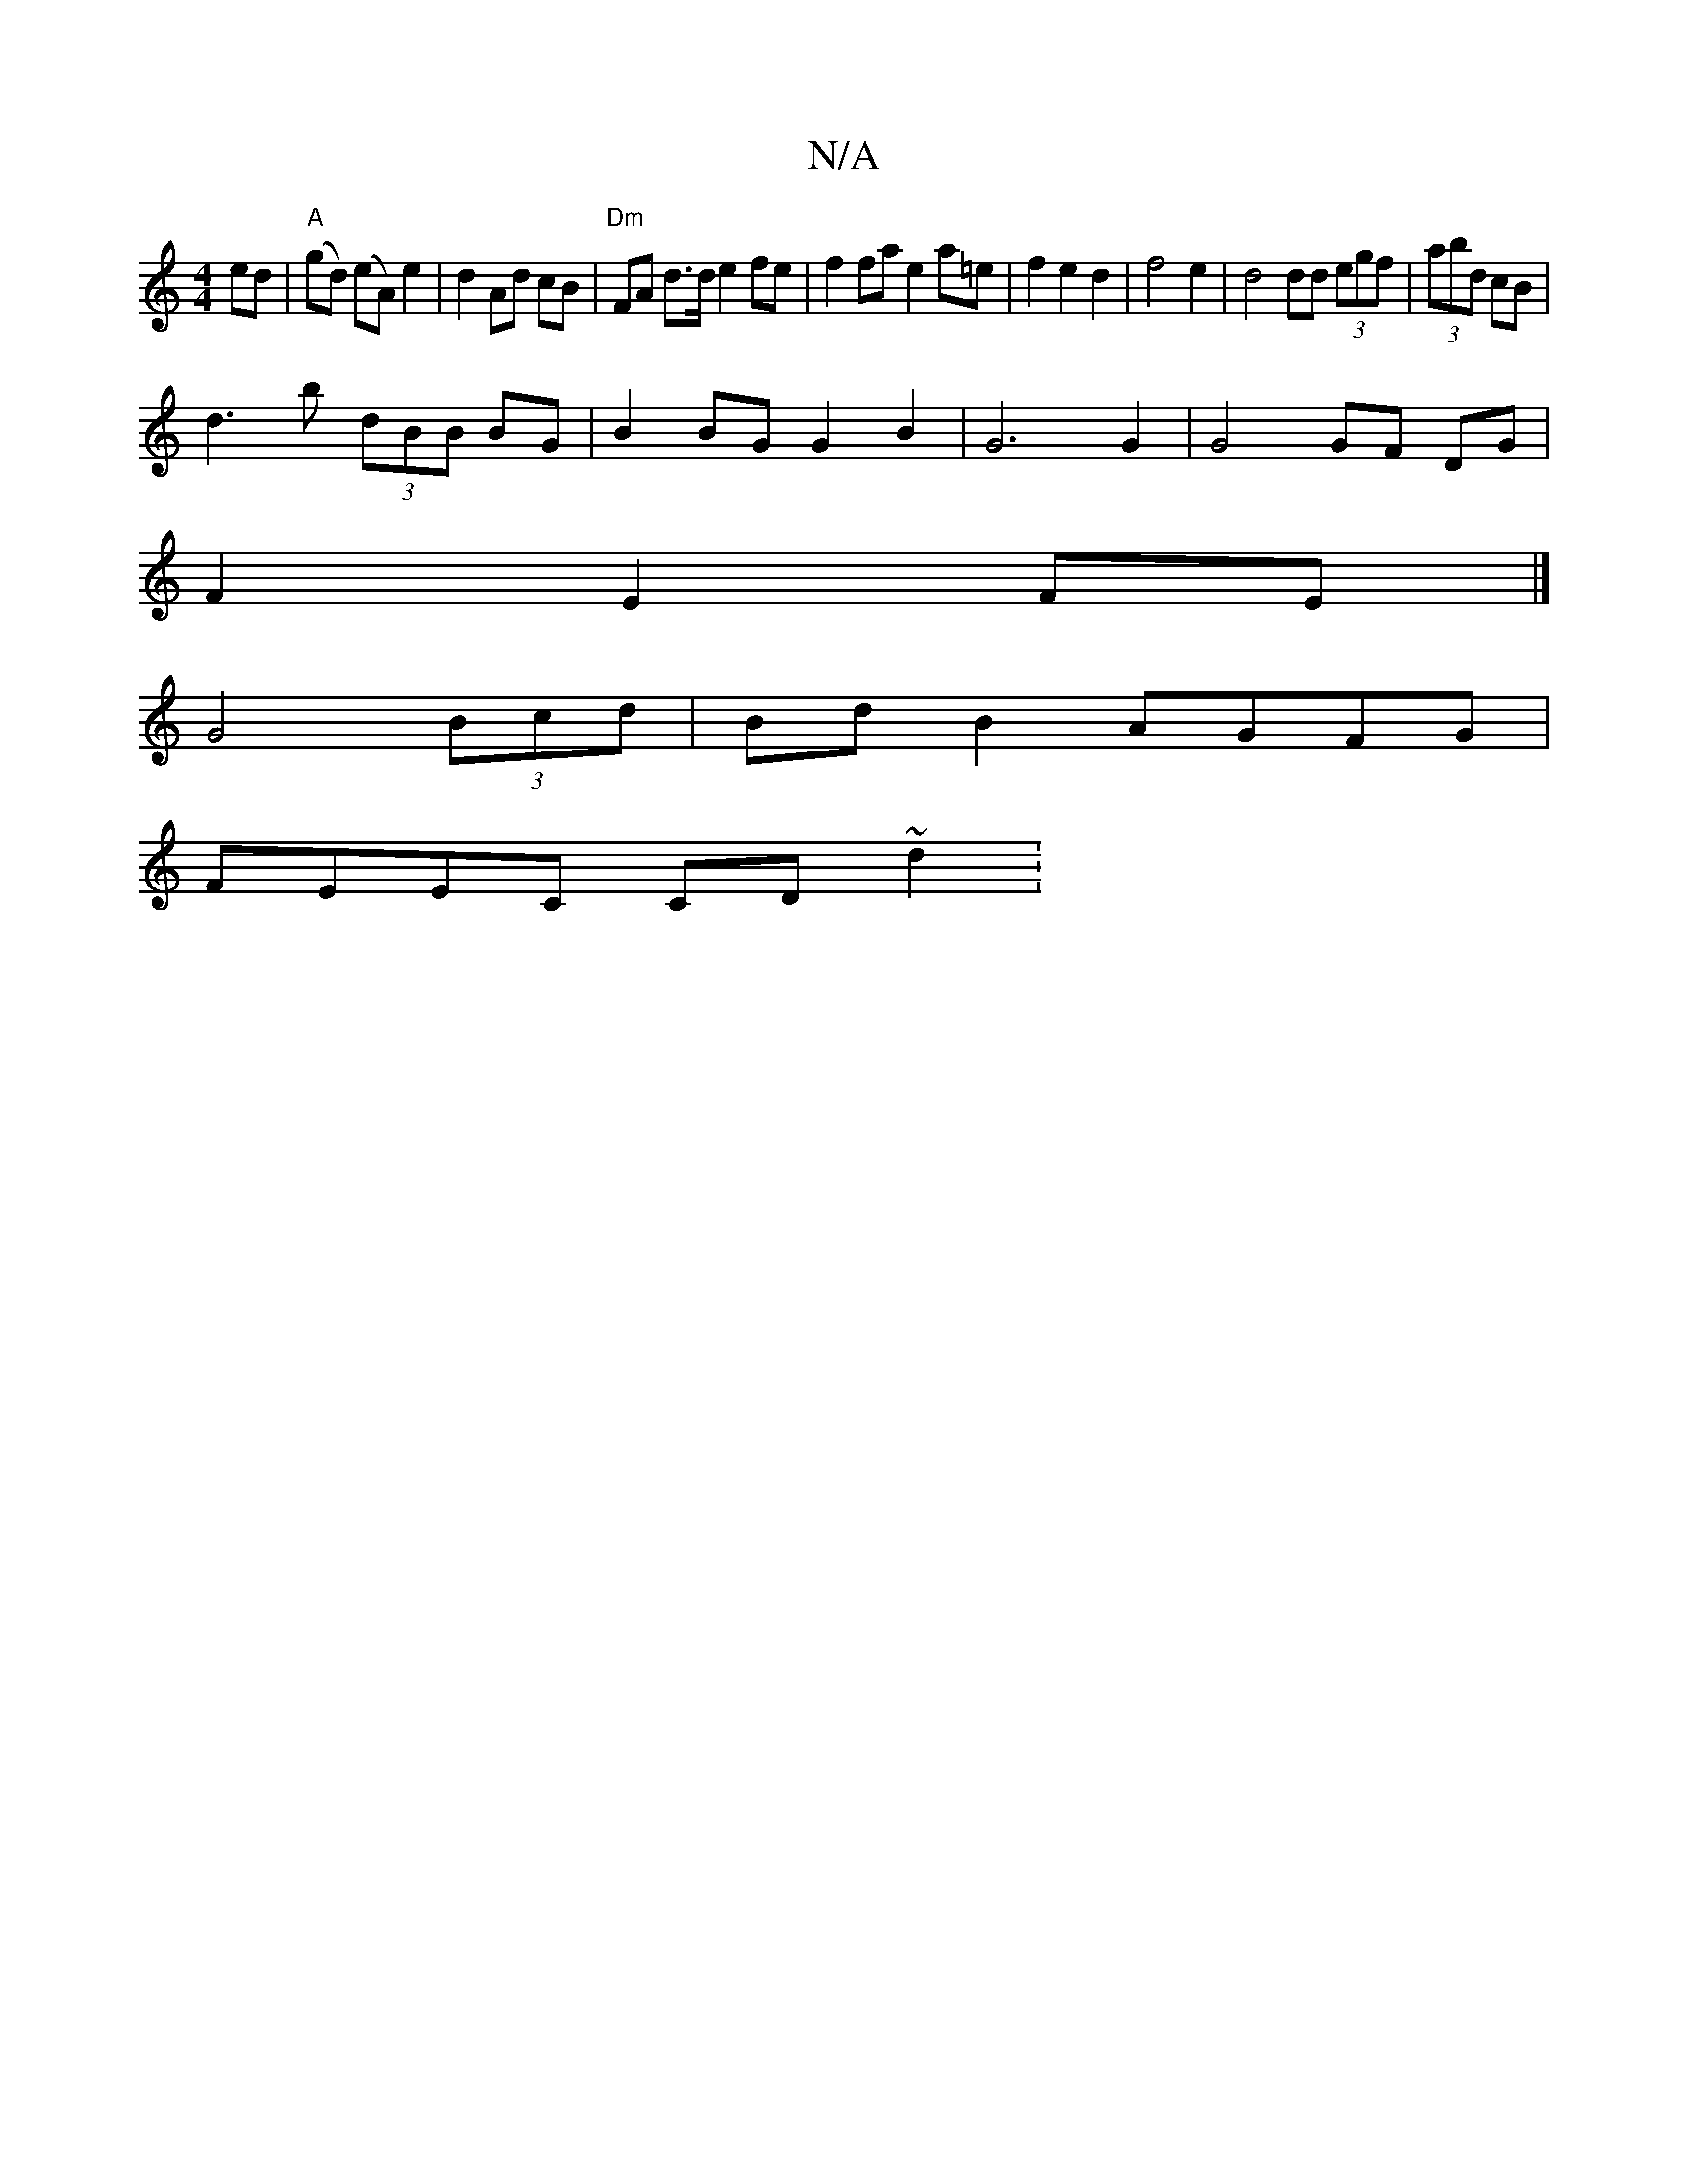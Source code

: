 X:1
T:N/A
M:4/4
R:N/A
K:Cmajor
2ed |"A"(gd) (eA) e2 | d2 Ad cB | "Dm"FA d>d e2 fe | f2 fa e2 a=e |f2 e2d2|f4 e2 | d4 dd (3egf | (3abd cB |
d3 b (3dBB BG | B2BG G2 B2 | G6 G2 | G4 GF DG |
F2 E2 FE |] 
G4 (3Bcd|BdB2 AGFG|
FEEC CD~d2: